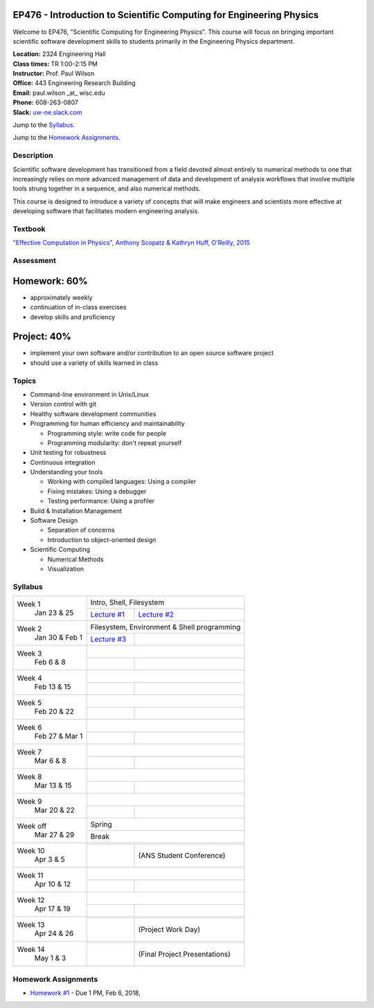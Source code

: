 EP476 - Introduction to Scientific Computing for Engineering Physics
====================================================================

Welcome to EP476, "Scientific Computing for Engineering Physics".  This course
will focus on bringing important scientific software development skills to students
primarily in the Engineering Physics department.


| **Location:** 2324 Engineering Hall
| **Class times:** TR 1:00-2:15 PM
| **Instructor:** Prof. Paul Wilson
| **Office:** 443 Engineering Research Building
| **Email:** paul.wilson \_at\_ wisc.edu
| **Phone:** 608-263-0807
| **Slack:** `uw-ne.slack.com <http://uw-ne.slack.com>`_


Jump to the `Syllabus`_.

Jump to the `Homework Assignments`_.

Description
-----------

Scientific software development has transitioned from a field devoted almost
entirely to numerical methods to one that increasingly relies on more advanced
management of data and development of analysis workflows that involve multiple
tools strung together in a sequence, and also numerical methods.

This course is designed to introduce a variety of concepts that will make
engineers and scientists more effective at developing software that
facilitates modern engineering analysis.  

Textbook
---------

`"Effective Computation in Physics", Anthony Scopatz & Kathryn Huff, O'Reilly, 2015 <http://shop.oreilly.com/product/0636920033424.do>`_


Assessment
----------

Homework: 60%
=============

* approximately weekly
* continuation of in-class exercises
* develop skills and proficiency

Project: 40%
============

* implement your own software and/or contribution to an open source software project
* should use a variety of skills learned in class


Topics
------

* Command-line environment in Unix/Linux
* Version control with git
* Healthy software development communities
* Programming for human efficiency and maintainability

  * Programming style: write code for people
  * Programming modularity: don't repeat yourself

* Unit testing for robustness 
* Continuous integration
* Understanding your tools

  * Working with compiled languages: Using a compiler
  * Fixing mistakes: Using a debugger
  * Testing performance: Using a profiler  

* Build & Installation Management
* Software Design

  * Separation of concerns
  * Introduction to object-oriented design
  
* Scientific Computing

  * Numerical Methods  
  * Visualization

Syllabus
--------

+-----------+-------------------------------------------------------------------+
| Week 1    | Intro, Shell, Filesystem                                          |
|  Jan      +------------------------------+------------------------------------+
|  23 & 25  | `Lecture #1 <lec01.rst>`_    |  `Lecture #2 <lec02.rst>`_         |
+-----------+------------------------------+------------------------------------+
| Week 2    | Filesystem, Environment & Shell programming                       |
|  Jan 30 & +------------------------------+------------------------------------+
|  Feb 1    | `Lecture #3 <lec03.rst>`_    |                                    |
+-----------+------------------------------+------------------------------------+
| Week 3    |                                                                   |
|  Feb      +------------------------------+------------------------------------+
|  6 & 8    |                              |                                    |
+-----------+------------------------------+------------------------------------+   
| Week 4    |                                                                   |
|  Feb      +------------------------------+------------------------------------+
|  13 & 15  |                              |                                    | 
+-----------+------------------------------+------------------------------------+
| Week 5    |                                                                   |
|  Feb      +------------------------------+------------------------------------+
|  20 & 22  |                              |                                    | 
+-----------+------------------------------+------------------------------------+
| Week 6    |                                                                   |
|  Feb 27 & +------------------------------+------------------------------------+
|  Mar 1    |                              |                                    | 
+-----------+------------------------------+------------------------------------+
| Week 7    |                                                                   |
|  Mar      +------------------------------+------------------------------------+
|  6 & 8    |                              |                                    | 
+-----------+------------------------------+------------------------------------+
| Week 8    |                                                                   |
|  Mar      +------------------------------+------------------------------------+
|  13 & 15  |                              |                                    | 
+-----------+------------------------------+------------------------------------+
| Week 9    |                                                                   |
|  Mar      +------------------------------+------------------------------------+
|  20 & 22  |                              |                                    | 
+-----------+------------------------------+------------------------------------+
| Week off  |                            Spring                                 |
|  Mar      +------------------------------+------------------------------------+
|  27 & 29  |                             Break                                 |
+-----------+-------------------------------------------------------------------+
| Week 10   |                                                                   |
|  Apr      +------------------------------+------------------------------------+
|  3 & 5    |                              |  (ANS Student Conference)          | 
+-----------+------------------------------+------------------------------------+
| Week 11   |                                                                   |
|  Apr      +------------------------------+------------------------------------+
|  10 & 12  |                              |                                    |
+-----------+------------------------------+------------------------------------+
| Week 12   |                                                                   |
|  Apr      +------------------------------+------------------------------------+
|  17 & 19  |                              |                                    |
+-----------+------------------------------+------------------------------------+
| Week 13   |                                                                   |
|  Apr      +------------------------------+------------------------------------+
|  24 & 26  |                              |  (Project Work Day)                |
+-----------+------------------------------+------------------------------------+
| Week 14   |                                                                   |
|  May      +------------------------------+------------------------------------+
|  1 & 3    |                              |  (Final Project Presentations)     |
+-----------+------------------------------+------------------------------------+


Homework Assignments
--------------------

* `Homework #1 <hw/hw1.rst>`_ - Due 1 PM, Feb 6, 2018, 
